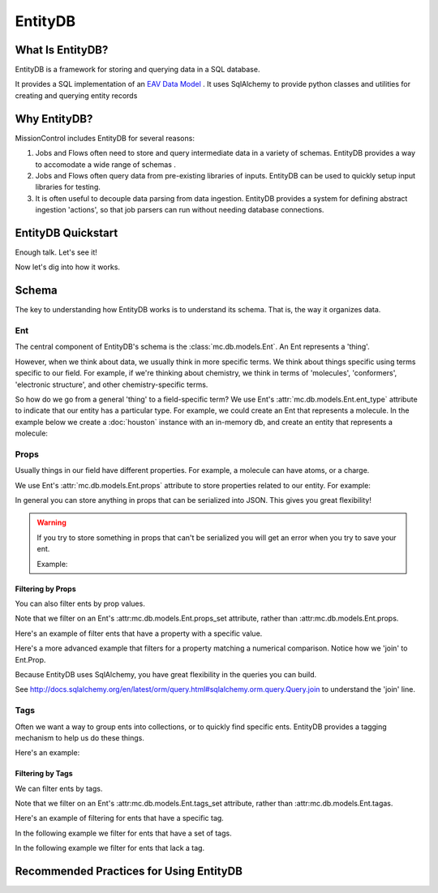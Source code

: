 EntityDB
========

=================
What Is EntityDB?
=================
EntityDB is a framework for storing and querying data in a SQL database.

It provides a SQL implementation of an `EAV Data Model <https://en.wikipedia.org/wiki/Entity%E2%80%93attribute%E2%80%93value_model>`_ . It uses SqlAlchemy to provide python classes and utilities
for creating and querying entity records

=============
Why EntityDB?
=============
MissionControl includes EntityDB for several reasons:

#. Jobs and Flows often need to store and query intermediate data in a variety
   of schemas. EntityDB provides a way to accomodate a wide range of schemas .

#. Jobs and Flows often query data from pre-existing libraries of inputs.
   EntityDB can be used to quickly setup input libraries for testing.

#. It is often useful to decouple data parsing from data ingestion. EntityDB
   provides a system for defining abstract ingestion 'actions', so that job
   parsers can run without needing database connections.

===================
EntityDB Quickstart
===================

Enough talk. Let's see it!

.. testcode

   raise NotImplementedError('write inline entity db quickstart example')

Now let's dig into how it works.

======
Schema
======
The key to understanding how EntityDB works is to understand its schema. That
is, the way it organizes data.

---
Ent
---
The central component of EntityDB's schema is the :class:`mc.db.models.Ent`. An 
Ent represents a 'thing'.

However, when we think about data, we
usually think in more specific terms.  We think about things specific using
terms specific to our field.  For example, if we're thinking
about chemistry, we think in terms of 'molecules', 'conformers',
'electronic structure', and other chemistry-specific terms.

So how do we go from a general 'thing' to a field-specific term? We use Ent's
:attr:`mc.db.models.Ent.ent_type` attribute to indicate that our entity has a
particular type. For example, we could create an Ent that represents a molecule.
In the example below we create a :doc:`houston` instance with an in-memory db,
and create an entity that represents a molecule:

.. testcode :: ent_test_group

  # Setup a Houston instance for easy db access.
  from mc.houston import Houston
  houston = Houston(cfg={'MC_DB_URI': 'sqlite://'})
  houston.db.ensure_tables()

  my_molecule = houston.db.models.Ent(ent_type='molecule')
  houston.db.session.add(my_molecule)
  houston.db.session.commit()
  print(my_molecule)

.. testoutput :: ent_test_group
   
   <Ent|ID:...|KEY:ent:molecule:...>

-----
Props
-----
Usually things in our field have different properties. For example, a molecule
can have atoms, or a charge.

We use Ent's :attr:`mc.db.models.Ent.props` attribute to store properties
related to our entity. For example:

.. testcode :: ent_test_group

  my_molecule.props['atoms'] = [
     {'element': 'C', 'x': 0, 'y': 0, 'z': 0},
     {'element': 'O', 'x': 1, 'y': 0, 'z': 0},
     # ...
  ]
  my_molecule.props['charge'] = 3
  houston.db.session.add(my_molecule)
  houston.db.session.commit()
  import json
  print(json.dumps(dict(my_molecule.props), indent=2, sort_keys=True))

.. testoutput :: ent_test_group

   {
     "atoms": [
       {
         "element": "C",
         "x": 0,
         "y": 0,
         "z": 0
       },
       {
         "element": "O",
         "x": 1,
         "y": 0,
         "z": 0
       }
     ],
     "charge": 3
   }

In general you can store anything in props that can be serialized into JSON.
This gives you great flexibility!

.. warning:: 

  If you try to store something in props that can't be serialized you will
  get an error when you try to save your ent.
  
  Example:

  .. testcode :: ent_test_group

     class NonSerializable: pass

     ent_w_bad_props = houston.db.models.Ent(
         props={'this_wont_work': NonSerializable()}
     )
     houston.db.session.add(ent_w_bad_props)
     try:
         houston.db.session.commit()
     except Exception as exc:
         print(exc)

  .. testoutput :: ent_test_group

     (builtins.TypeError) Object of type 'NonSerializable' is not JSON serializable ...

~~~~~~~~~~~~~~~~~~
Filtering by Props
~~~~~~~~~~~~~~~~~~
You can also filter ents by prop values.

Note that we filter on an Ent's :attr:mc.db.models.Ent.props_set attribute, 
rather than :attr:mc.db.models.Ent.props.

Here's an example of filter ents that have
a property with a specific value.

.. testcode :: ent_prop_filter_test_group

  # Setup a Houston instance with a db.
  from mc.houston import Houston
  houston = Houston(cfg={'MC_DB_URI': 'sqlite://'})
  houston.db.ensure_tables()

  # shortcut, to save some typing :p
  Ent = houston.db.models.Ent

  # Create some molecule ents.
  molecules = []
  for i in range(1, 4):
      molecule = Ent(
          ent_type='molecule',
          props={'num_atoms': i}
      )
      molecules.append(molecule)
  houston.db.session.add_all(molecules)
  houston.db.session.commit()

  # Setup a base query to filter for molecule ents.
  base_molecule_query = (
       houston.db.session.query(Ent)
      .filter(Ent.ent_type == 'molecule')
  )

  # Filter for molecules with one atom.
  molecules_w_one_atom = (
      base_molecule_query
      .filter(Ent.props_set.any(key='num_atoms', value=1))
      .all()
  )
  for molecule in molecules_w_one_atom:
     print('num_atoms:', molecule.props['num_atoms'])

.. testoutput :: ent_prop_filter_test_group

   num_atoms: 1

Here's a more advanced example that filters for a property matching a numerical
comparison. Notice how we 'join' to Ent.Prop.

.. testcode :: ent_prop_filter_test_group

  # Filter for molecules with greater than one atom.
  molecules_w_multiple_atoms = (
      base_molecule_query
      .join(Ent.Prop, aliased=True, from_joinpoint=True)
      .filter(Ent.Prop.key == 'num_atoms')
      .filter(Ent.Prop.value > 1)
      .order_by(Ent.Prop.value)
      .reset_joinpoint()
      .all()
  )
  for molecule in molecules_w_multiple_atoms:
     print('num_atoms:', molecule.props['num_atoms'])

.. testoutput :: ent_prop_filter_test_group

  num_atoms: 2
  num_atoms: 3

Because EntityDB uses SqlAlchemy, you have great flexibility in the queries
you can build.

See http://docs.sqlalchemy.org/en/latest/orm/query.html#sqlalchemy.orm.query.Query.join
to understand the 'join' line.

-----
Tags
-----
Often we want a way to group ents into collections, or to quickly find
specific ents. EntityDB provides a tagging mechanism to help us do these things.

Here's an example:

.. testcode :: ent_tags_test_group

  # Setup a Houston instance with a db.
  from mc.houston import Houston
  houston = Houston(cfg={'MC_DB_URI': 'sqlite://'})
  houston.db.ensure_tables()

  # shortcut, to save some typing :p
  Ent = houston.db.models.Ent

  # Create a molecule ent with some tags.
  # We define tags as python set().
  molecule = Ent(
     ent_type='molecule',
     tags={'some_tag', 'some_other_tag'}
  )
  houston.db.session.add(molecule)
  houston.db.session.commit()
  print(sorted(molecule.tags))

.. testoutput :: ent_tags_test_group

   ['some_other_tag', 'some_tag']

.. testcode :: ent_tags_test_group

   # We can add tags without worrying about duplicates.

   molecule.tags.add('a new tag')
   molecule.tags.add('some_tag')
   houston.db.session.add(molecule)
   houston.db.session.commit()
   print(sorted(molecule.tags))

.. testoutput :: ent_tags_test_group
   
   ['a new tag', 'some_other_tag', 'some_tag']

~~~~~~~~~~~~~~~~~
Filtering by Tags
~~~~~~~~~~~~~~~~~

We can filter ents by tags.

Note that we filter on an Ent's :attr:mc.db.models.Ent.tags_set attribute, 
rather than :attr:mc.db.models.Ent.tagas.

Here's an example of filtering for ents that have
a specific tag.

.. testcode :: ent_filter_tags_test_group

  # Setup a Houston instance with a db.
  from mc.houston import Houston
  houston = Houston(cfg={'MC_DB_URI': 'sqlite://'})
  houston.db.ensure_tables()

  # shortcut, to save some typing :p
  Ent = houston.db.models.Ent

  # Create ents with combinations of 2 tags.
  tags = ['tag_%s' % i for i in range(1, 4)]
  molecules = []
  import itertools
  pairs = list(itertools.combinations(tags, 2))
  trios = list(itertools.combinations(tags, 3))
  for tag_combo in [*pairs, *trios]:
      molecule = Ent(
          ent_type='molecule',
          tags=set(tag_combo)
      )
      molecules.append(molecule)
  houston.db.session.add_all(molecules)
  houston.db.session.commit()

  # Filter for ents that have tag_1.
  ents_w_tag_1 = (
     houston.db.session.query(Ent)
     .filter(Ent.tags_set.any(name=tags[0]))
     .all()
  )

  def generate_key_for_tags(tags):
      return '|'.join(sorted(tags))

  tag_set_keys = [generate_key_for_tags(ent.tags) for ent in ents_w_tag_1]
  print(sorted(tag_set_keys))

.. testoutput :: ent_filter_tags_test_group

   ['tag_1|tag_2', 'tag_1|tag_2|tag_3', 'tag_1|tag_3']

In the following example we filter for ents that have a set of tags.

.. testcode :: ent_filter_tags_test_group

  ents_w_tags_1_and_2 = (
     houston.db.session.query(Ent)
     .filter(
         Ent.tags_set.any(name=tags[0])
         & Ent.tags_set.any(name=tags[1])
      )
     .all()
  )

  def generate_key_for_tags(tags):
      return '|'.join(sorted(tags))

  tag_set_keys = [generate_key_for_tags(ent.tags) for ent in ents_w_tags_1_and_2]
  print(sorted(tag_set_keys))

.. testoutput :: ent_filter_tags_test_group

   ['tag_1|tag_2', 'tag_1|tag_2|tag_3']

In the following example we filter for ents that lack a tag.

.. testcode :: ent_filter_tags_test_group

  ents_sans_tag_1 = (
     houston.db.session.query(Ent)
     .filter(~(Ent.tags_set.any(name=tags[0])))
     .all()
  )

  def generate_key_for_tags(tags):
      return '|'.join(sorted(tags))

  tag_set_keys = [generate_key_for_tags(ent.tags) for ent in ents_sans_tag_1]
  print(sorted(tag_set_keys))

.. testoutput :: ent_filter_tags_test_group

   ['tag_2|tag_3']

========================================
Recommended Practices for Using EntityDB 
========================================

.. testcode ::

  raise NotImplementedError('add entity db practices')


